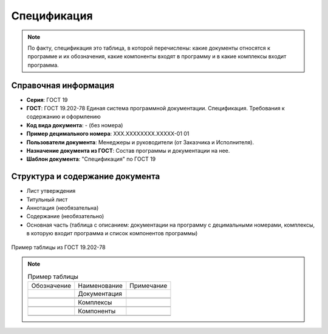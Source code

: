 Спецификация
============

.. note:: По факту, спецификация это таблица, в которой перечислены: какие документы относятся к программе и их обозначения, какие компоненты входят в программу и в какие комплексы входит программа.


Справочная информация
---------------------

- **Серия**: ГОСТ 19
- **ГОСТ**: ГОСТ 19.202-78 Единая система программной документации. Спецификация. Требования к содержанию и оформлению
- **Код вида документа**: - (без номера)
- **Пример децимального номера**: ХХХ.ХХХХХХХХ.ХХХХХ-01 01
- **Пользователи документа**:  Менеджеры и руководители (от Заказчика и Исполнителя).
- **Назначение документа из ГОСТ**: Состав программы и документации на нее.
- **Шаблон документа**: "Спецификация" по ГОСТ 19

Структура и содержание документа
--------------------------------

- Лист утверждения
- Титульный лист
- Аннотация   (необязательна)
- Содержание    (необязательно)
- Основная часть (таблица с описанием: документации на программу с децимальными номерами, комплексы, в которую входит программа и список компонентов программы)


.. figure:: /_static/ru/img/gost/spec_19.202-78.png
       :align: center
       :alt: Пример таблицы из ГОСТ 19.202-78

       Пример таблицы из ГОСТ 19.202-78


.. note::

   .. list-table:: Пример таблицы
      :width: 300px

      * - Обозначение
        - Наименование
        - Примечание
      * -
        - Документация
        -
      * -
        -
        -
      * -
        -
        -
      * -
        - Комплексы
        -
      * -
        -
        -
      * -
        -
        -
      * -
        - Компоненты
        -
      * -
        -
        -
      * -
        -
        -